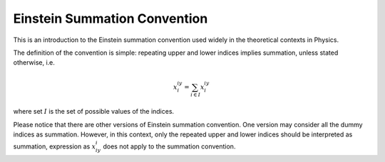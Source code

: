Einstein Summation Convention
-----------------------------

This is an introduction to the Einstein summation convention used widely in the theoretical contexts in Physics.

The definition of the convention is simple: repeating upper and lower indices implies summation, unless stated otherwise, i.e.

.. math::


   x^iy_i = \sum_{i\in I}x^iy_i

where set :math:`I` is the set of possible values of the indices.

Please notice that there are other versions of Einstein summation convention. One version may consider all the dummy indices as summation. However, in this context, only the repeated upper and lower indices should be interpreted as summation, expression as :math:`x_iy_i` does not apply to the summation convention.

